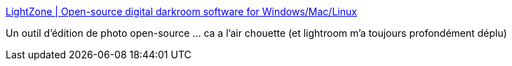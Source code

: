 :jbake-type: post
:jbake-status: published
:jbake-title: LightZone | Open-source digital darkroom software for Windows/Mac/Linux
:jbake-tags: software,freeware,open-source,windows,linux,macosx,photographie,_mois_oct.,_année_2013
:jbake-date: 2013-10-21
:jbake-depth: ../
:jbake-uri: shaarli/1382363294000.adoc
:jbake-source: https://nicolas-delsaux.hd.free.fr/Shaarli?searchterm=http%3A%2F%2Fwww.lightzoneproject.org&searchtags=software+freeware+open-source+windows+linux+macosx+photographie+_mois_oct.+_ann%C3%A9e_2013
:jbake-style: shaarli

http://www.lightzoneproject.org[LightZone | Open-source digital darkroom software for Windows/Mac/Linux]

Un outil d'édition de photo open-source ... ca a l'air chouette (et lightroom m'a toujours profondément déplu)
